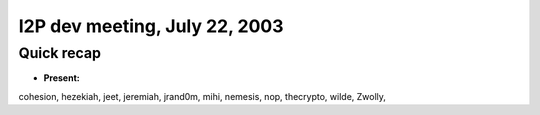 I2P dev meeting, July 22, 2003
==============================

Quick recap
-----------

* **Present:**

cohesion,
hezekiah,
jeet,
jeremiah,
jrand0m,
mihi,
nemesis,
nop,
thecrypto,
wilde,
Zwolly,
